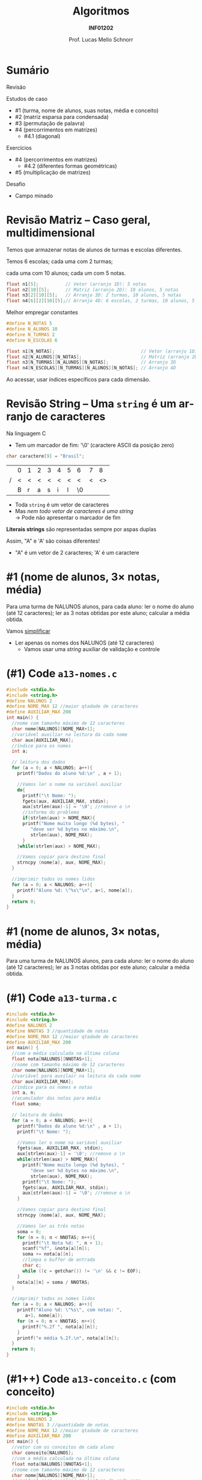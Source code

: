 # -*- coding: utf-8 -*-
# -*- mode: org -*-
#+startup: beamer overview indent
#+LANGUAGE: pt-br
#+TAGS: noexport(n)
#+EXPORT_EXCLUDE_TAGS: noexport
#+EXPORT_SELECT_TAGS: export

#+Title: Algoritmos
#+Subtitle: *INF01202*
#+Author: Prof. Lucas Mello Schnorr
#+Date: \copyleft

#+LaTeX_CLASS: beamer
#+LaTeX_CLASS_OPTIONS: [xcolor=dvipsnames]
#+OPTIONS: title:nil H:1 num:t toc:nil \n:nil @:t ::t |:t ^:t -:t f:t *:t <:t
#+LATEX_HEADER: \input{org-babel.tex}

#+latex: \newcommand{\mytitle}{Estudos de Caso com Matrizes}
#+latex: \mytitleslide

* Configuração                                                     :noexport:

#+BEGIN_SRC emacs-lisp
(setq org-latex-listings 'minted
      org-latex-packages-alist '(("" "minted"))
      org-latex-pdf-process
      '("pdflatex -shell-escape -interaction nonstopmode -output-directory %o %f"
        "pdflatex -shell-escape -interaction nonstopmode -output-directory %o %f"))
(setq org-latex-minted-options
       '(("frame" "lines")
         ("fontsize" "\\scriptsize")))
#+END_SRC

#+RESULTS:
| frame    | lines       |
| fontsize | \scriptsize |
* Sumário

Revisão

Estudos de caso
- #1 (turma, nome de alunos, suas notas, média e conceito)
- #2 (matriz esparsa para condensada)
- #3 (permutação de palavra)
- #4 (percorrimentos em matrizes)
  - #4.1 (diagonal)

Exercícios
- #4 (percorrimentos em matrizes)
  - #4.2 (diferentes formas geométricas)
- #5 (multiplicação de matrizes)

Desafio
- Campo minado

* Revisão Matriz -- Caso geral, multidimensional

#+begin_center
Temos que armazenar notas de alunos de turmas e escolas diferentes.

Temos 6 escolas; cada uma com 2 turmas;

cada uma com 10 alunos; cada um com 5 notas.
#+end_center

#+begin_src C
float n1[5];          // Vetor (arranjo 1D): 5 notas
float n2[10][5];      // Matriz (arranjo 2D): 10 alunos, 5 notas
float n3[2][10][5];   // Arranjo 3D: 2 turmas, 10 alunos, 5 notas
float n4[6][2][10][5];// Arranjo 4D: 6 escolas, 2 turmas, 10 alunos, 5 notas
#+end_src

Melhor empregar constantes

#+begin_src C
#define N_NOTAS 5
#define N_ALUNOS 10
#define N_TURMAS 2
#define N_ESCOLAS 6

float n1[N_NOTAS];                                // Vetor (arranjo 1D)
float n2[N_ALUNOS][N_NOTAS];                      // Matriz (arranjo 2D)
float n3[N_TURMAS][N_ALUNOS][N_NOTAS];            // Arranjo 3D
float n4[N_ESCOLAS][N_TURMAS][N_ALUNOS][N_NOTAS]; // Arranjo 4D
#+end_src

Ao acessar, usar índices específicos para cada dimensão.

* Revisão String -- Uma =string= é um arranjo de caracteres

Na linguagem C
- Tem um marcador de fim: '\0' (caractere ASCII da posição zero)
#+begin_src C
char caractere[9] = "Brasil";
#+end_src
#+attr_latex: :center nil
|   | 0 | 1 | 2 | 3 | 4 | 5 | 6  | 7 |  8 |
| / | < | < | < | < | < | < | <  | < | <> |
|---+---+---+---+---+---+---+----+---+----|
|   | B | r | a | s | i | l | \0 |   |    |
|---+---+---+---+---+---+---+----+---+----|

- Toda =string= é um vetor de caracteres
- Mas /nem todo vetor de caracteres é uma string/ \\
  \to Pode não apresentar o marcador de fim

*Literais strings* são representadas sempre por aspas duplas

Assim, "A" e 'A' são coisas diferentes!
- "A" é um vetor de 2 caracteres; 'A' é um caractere

* #1 (nome de alunos, 3\times notas, média)

Para uma turma de NALUNOS alunos, para cada aluno: ler o nome do aluno
(até 12 caracteres); ler as 3 notas obtidas por este aluno; calcular a
média obtida.

#+latex: \pause\vfill

Vamos _simplificar_
- Ler apenas os nomes dos NALUNOS (até 12 caracteres)
  - Vamos usar uma /string/ auxiliar de validação e controle

* (#1) Code ~a13-nomes.c~

#+latex: \vspace{-0.3cm}\begin{multicols}{2}
#+attr_latex: :options fontsize=\tiny
#+BEGIN_SRC C :tangle e/a13-nomes.c
#include <stdio.h>
#include <string.h>
#define NALUNOS 2
#define NOME_MAX 12 //maior qtadade de caracteres
#define AUXILIAR_MAX 200
int main() {
  //nome com tamanho máximo de 12 caracteres
  char nome[NALUNOS][NOME_MAX+1];
  //variável auxiliar na leitura da cada nome
  char aux[AUXILIAR_MAX];
  //índice para os nomes
  int a;

  // leitura dos dados
  for (a = 0; a < NALUNOS; a++){
    printf("Dados do aluno %d:\n" , a + 1);

    //Vamos ler o nome na variável auxiliar
    do{
      printf("\t Nome: ");
      fgets(aux, AUXILIAR_MAX, stdin);
      aux[strlen(aux)-1] = '\0'; //remove o \n
      //informa do problema
      if(strlen(aux) > NOME_MAX){
	  printf("Nome muito longo (%d bytes), "
		 "deve ser %d bytes no máximo.\n",
		 strlen(aux), NOME_MAX);
      }
    }while(strlen(aux) > NOME_MAX);

    //Vamos copiar para destino final
    strncpy (nome[a], aux, NOME_MAX);
  }

  //imprimir todos os nomes lidos
  for (a = 0; a < NALUNOS; a++){
    printf("Aluno %d: \"%s\"\n", a+1, nome[a]);
  }
  return 0;
}
#+END_SRC
#+latex: \end{multicols}

* #1 (nome de alunos, 3\times notas, média)

Para uma turma de NALUNOS alunos, para cada aluno: ler o nome do aluno
(até 12 caracteres); ler as 3 notas obtidas por este aluno; calcular a
média obtida.

* (#1) Code ~a13-turma.c~

#+latex: \vspace{-0.3cm}\begin{multicols}{2}
#+attr_latex: :options fontsize=\tiny
#+BEGIN_SRC C :tangle e/a13-turma.c
#include <stdio.h>
#include <string.h>
#define NALUNOS 2
#define NNOTAS 3 //quantidade de notas
#define NOME_MAX 12 //maior qtadade de caracteres
#define AUXILIAR_MAX 200
int main() {
  //com a média calculada na última coluna
  float nota[NALUNOS][NNOTAS+1];
  //nome com tamanho máximo de 12 caracteres
  char nome[NALUNOS][NOME_MAX+1];
  //variável para auxilair na leitura da cada nome
  char aux[AUXILIAR_MAX];
  //índice para os nomes e notas
  int a, n;
  //acumulador das notas para média
  float soma;

  // leitura de dados
  for (a = 0; a < NALUNOS; a++){
    printf("Dados do aluno %d:\n" , a + 1);
    printf("\t Nome: ");

    //Vamos ler o nome na variável auxiliar
    fgets(aux, AUXILIAR_MAX, stdin);
    aux[strlen(aux)-1] = '\0'; //remove o \n
    while(strlen(aux) > NOME_MAX){
      printf("Nome muito longo (%d bytes), "
	     "deve ser %d bytes no máximo.\n",
	     strlen(aux), NOME_MAX);
      printf("\t Nome: ");
      fgets(aux, AUXILIAR_MAX, stdin);
      aux[strlen(aux)-1] = '\0'; //remove o \n
    }

    //Vamos copiar para destino final
    strncpy (nome[a], aux, NOME_MAX);

    //Vamos ler as três notas
    soma = 0;
    for (n = 0; n < NNOTAS; n++){
      printf("\t Nota %d: ", n + 1);
      scanf("%f", &nota[a][n]);
      soma += nota[a][n];
      //limpa o buffer de entrada
      char c;
      while ((c = getchar()) != '\n' && c != EOF);
    }
    nota[a][n] = soma / NNOTAS;
  }

  //imprimir todos os nomes lidos
  for (a = 0; a < NALUNOS; a++){
    printf("Aluno %d: \"%s\", com notas: ",
	   a+1, nome[a]);
    for (n = 0; n < NNOTAS; n++){
      printf("%.2f ", nota[a][n]);
    }
    printf("e média %.2f.\n", nota[a][n]);
  }
  return 0;
}
#+END_SRC
#+latex: \end{multicols}

* (#1++) Code ~a13-conceito.c~ (com *conceito*)

#+latex: \vspace{-0.3cm}\begin{multicols}{2}
#+attr_latex: :options fontsize=\tiny
#+BEGIN_SRC C :tangle e/a13-conceito.c
#include <stdio.h>
#include <string.h>
#define NALUNOS 2
#define NNOTAS 3 //quantidade de notas
#define NOME_MAX 12 //maior qtadade de caracteres
#define AUXILIAR_MAX 200
int main() {
  //vetor com os conceitos de cada aluno
  char conceito[NALUNOS];
  //com a média calculada na última coluna
  float nota[NALUNOS][NNOTAS+1];
  //nome com tamanho máximo de 12 caracteres
  char nome[NALUNOS][NOME_MAX+1];
  //variável para auxilair na leitura da cada nome
  char aux[AUXILIAR_MAX];
  //índice para os nomes e notas
  int a, n;
  //acumulador das notas para média
  float soma;
  // leitura de dados
  for (a = 0; a < NALUNOS; a++){
    printf("Dados do aluno %d:\n" , a + 1);
    printf("\t Nome: ");
    //Vamos ler o nome na variável auxiliar
    fgets(aux, AUXILIAR_MAX, stdin);
    aux[strlen(aux)-1] = '\0'; //remove o \n
    while(strlen(aux) > NOME_MAX){
      printf("Nome muito longo (%d bytes), "
	     "deve ser %d bytes no máximo.\n",
	     strlen(aux), NOME_MAX);
      printf("\t Nome: ");
      fgets(aux, AUXILIAR_MAX, stdin);
      aux[strlen(aux)-1] = '\0'; //remove o \n
    }
    //Vamos copiar para destino final
    strncpy (nome[a], aux, NOME_MAX);
    //Vamos ler as três notas
    soma = 0;
    for (n = 0; n < NNOTAS; n++){
      printf("\t Nota %d: ", n + 1);
      scanf("%f", &nota[a][n]);
      soma += nota[a][n];
      //limpa o buffer de entrada
      char c;
      while ((c = getchar()) != '\n' && c != EOF);
    }
    nota[a][n] = soma / NNOTAS;
    //Define conceito
    if (nota[a][n] > 8.5) conceito[a] = 'A';
    else if (nota[a][n] > 7.5) conceito[a] = 'B';
    else if (nota[a][n] > 6.0) conceito[a] = 'C';
    else conceito[a] = 'D';
  }
  //imprimir
  for (a = 0; a < NALUNOS; a++){
    printf("Aluno %d: \"%s\", com notas: ",
	   a+1, nome[a]);
    for (n = 0; n < NNOTAS; n++){
      printf("%.2f ", nota[a][n]);
    }
    printf("média %f, conceito %c\n",
	   nota[a][n], conceito[a]);
  }
  return 0;
}
#+END_SRC
#+latex: \end{multicols}

* #2 (matriz esparsa para condensada)

Uma *matriz esparsa* é uma matriz que tem muitos elementos iguais a zero
(tipicamente mais que 2/3 de zeros já configura uma matriz esparsa).

Fazer um programa que:

1. Preencher uma matriz de ordem N com números naturais aleatoriamente
   distribuídos entre 0 e 9. Ao preencher, garanta que a matriz será
   esparsa preenchendo tipicamente 2/3 das posições com zeros (será
   aproximadamente 2/3 de N*N). Pode-se utilizar o resultado de =rand()=
   para decidir se devemos gerar um zero ou outro número (1 a 9).

2. Converter a matriz esparsa gerada em um formato condensado apenas
   com os elementos não nulos. Esta matriz em formato "condensado"
   terá três colunas, onde cada linha guarda um valor não nulo:
   1. Contém o valor
   2. Contém a linha do valor 
   3. Contém a coluna

* (#2) Exemplo

#+BEGIN_EXPORT latex
\begin{bmatrix}
0 & 0 & -1 & 0 & 2 \\
-3 & 0 & 0 & 4 & 0 \\
0 & -5 & 0 & 0 & 0 \\
0 & 0 & 0 & 6 & 0 \\
0 & -7 & 0 & 6 & 8 \\
\end{bmatrix}\to
\begin{bmatrix}
-1 & 0 & 2 \\
 2 & 0 & 4 \\
-3 & 1 & 0 \\
 4 & 1 & 3 \\
-5 & 2 & 2 \\
 6 & 3 & 3 \\
-7 & 4 & 1 \\
 6 & 4 & 3 \\
 8 & 4 & 4 \\
\end{bmatrix}
#+END_EXPORT

* (#2) Code ~a13-esparsa.c~

#+latex: \vspace{-0.3cm}\begin{multicols}{2}
#+attr_latex: :options fontsize=\tiny
#+BEGIN_SRC C :tangle e/a13-esparsa.c
#include <stdio.h>
#include <stdlib.h>
#define N 5 // ordem
#define MIN 0
#define MAX 9
int main() {
  //a matriz esparsa
  int esparsa[N][N] = {0};
  //a matriz condensada com mais ou menos 1/3 dados
  int condensada[(N*N)/3+1][3] = {0};
  //índices da esparsa
  int l, c;
  //índice linha da condensada
  int lc;

  srand(0);

  //geração dos dados esparsos
  for (l = 0; l < N; l++) {
    for (c = 0; c < N; c++) {
      int aleatorio = rand();
      if (aleatorio < 2*(float)RAND_MAX/3){
	   esparsa[l][c] = 0;
      }else{
	   esparsa[l][c] = MIN +
	     (aleatorio % (MAX-MIN+1));
      }
    }
  }



  //percorre esparsa
  lc = 0; //zero o índice da condensada
  for (l = 0; l < N; l++) {
    for (c = 0; c < N; c++) {
      if(esparsa[l][c]){
	  condensada[lc][0] = esparsa[l][c];
	  condensada[lc][1] = l;
	  condensada[lc][2] = c;
	  lc++;
      }
    }
  }

  //imprime
  printf("\n");
  printf("Esparsa\n");
  for (l = 0; l < N; l++) {
    for (c = 0; c < N; c++) {
      printf("%2d ", esparsa[l][c]);
    }
    printf("\n");
  }

  //imprime
  printf("Condensada\n");
  for (l = 0; l < (N*N)/3+1; l++) {
    for (c = 0; c < 3; c++) {
      printf("%2d ", condensada[l][c]);
    }
    printf("\n");
  }
  return 0;
}
#+END_SRC
#+latex: \end{multicols}

* (#2) Teste

#+BEGIN_EXPORT latex
\begin{tiny}
\begin{bmatrix}
0 & 0 & -1 & 0 & 2 \\
-3 & 0 & 0 & 4 & 0 \\
0 & -5 & 0 & 0 & 0 \\
0 & 0 & 0 & 6 & 0 \\
0 & -7 & 0 & 6 & 8 \\
\end{bmatrix}\to
\begin{bmatrix}
-1 & 0 & 2 \\
 2 & 0 & 4 \\
-3 & 1 & 0 \\
 4 & 1 & 3 \\
-5 & 2 & 2 \\
 6 & 3 & 3 \\
-7 & 4 & 1 \\
 6 & 4 & 3 \\
 8 & 4 & 4 \\
\end{bmatrix}
\end{tiny}
#+END_EXPORT

Vejamos

#+latex: {\tiny

#+attr_latex: :options fontsize=\tiny
#+begin_src bash :results output :session :exports both :dir e
gcc a17-esparsa.c
echo "0 0 -1 0 2 -3 0 0 4 0 0 -5 0 0 0 0 0 0 6 0 0 -7 0 6 8" | ./a.out
#+END_SRC

#+RESULTS:
#+begin_example

Esparsa
 3  0  7  5  3 
 0  0  2  0  0 
 0  0  0  0  3 
 6  0  6  0  0 
 0  0  0  9  0 
Condensada
 3  0  0 
 7  0  2 
 5  0  3 
 3  0  4 
 2  1  2 
 3  2  4 
 6  3  0 
 6  3  2 
 9  4  3 
#+end_example

#+latex: }

* #3 (permutação de palavra)

Uma palavra é a permutação circular de outra se for obtida com a
transferência do caractere do início para o fim da mesma.

AROMA \rightarrow ROMAA \rightarrow OMAAR \rightarrow MAARO \rightarrow AAROM \rightarrow AROMA

Faça um programa que leia uma string de até 16 caracteres e informe a
permutação circular da palavra lida, preservando a entrada.

* (#3) Code ~a13-permuta.c~

#+latex: \vspace{-0.3cm}\begin{multicols}{2}
#+attr_latex: :options fontsize=\scriptsize
#+BEGIN_SRC C :tangle e/a13-permuta.c
// Gera permutação circular
#include <stdio.h>
#include <string.h>
#define SIZEPAL 16
int main() {
  //a palavra lida
  char palavra[SIZEPAL+1];
  //a palavra permutada
  char permuta[SIZEPAL+1];
  //para salvar tamanho
  int tamanho;
  //índice de percorrimento na string
  int i;

  //Vamos ler a palavra
  printf("Palavra: ");
  fgets(palavra, SIZEPAL, stdin);
  tamanho = strlen(palavra);
  //remove o \n
  palavra[tamanho-1] = '\0';

  //atualiza tamanho
  tamanho = strlen(palavra);

  printf("\n\nPalavra: [%s]\n",palavra);

  // do 1 até penúltimo caractere
  // recebem o da posição posterior
  for (i = 0; i < (tamanho-1); i++){
    permuta[i] = palavra[i+1];
  }
  // último caractere da permuta
  // recebe primeiro da palavra
  permuta[i] = palavra[0];
  // inserir terminador
  permuta[i+1] = '\0';

  printf("Permuta: [%s]\n",permuta);
  return 0;
}
#+END_SRC
#+latex: \end{multicols}

#+latex: \pause\vfill

O que acontece se ~#define SIZEPAL 3~?

* #4.1 (diagonal)

1. Preencher uma matriz de ordem N com números naturais aleatoriamente
   distribuídos entre 0 e 9.
2. Calcular e imprimir a média dos elementos da diagonal principal.

| / | <      | <      | <      | <      | <>     |
|---+--------+--------+--------+--------+--------|
|   | \mblue |        |        |        |        |
|---+--------+--------+--------+--------+--------|
|   |        | \mblue |        |        |        |
|---+--------+--------+--------+--------+--------|
|   |        |        | \mblue |        |        |
|---+--------+--------+--------+--------+--------|
|   |        |        |        | \mblue |        |
|---+--------+--------+--------+--------+--------|
|   |        |        |        |        | \mblue |
|---+--------+--------+--------+--------+--------|

* (#4.1) Code ~a13-diagonal.c~

#+latex: \vspace{-0.3cm}\begin{multicols}{2}
#+attr_latex: :options fontsize=\scriptsize
#+BEGIN_SRC C :tangle e/a13-diagonal.c
#include <stdio.h>
#include <stdlib.h>
//Limites da nossa matriz
#define ORDEM 15
//Limites de valores aleatórios
#define MIN 1
#define MAX 99
int main(){
  //A matriz m e seus índices
  int m[ORDEM][ORDEM] = {0};
  int l, c;
  //acumulador da soma
  int soma;

  // Define a semente para aleatórios
  srand(0);

  // inicializar a matriz
  // com valores aleatórios
  for (l = 0; l < ORDEM; l++)
    for (c = 0; c < ORDEM; c++)
      m[l][c] = MIN+(rand()%(MAX-MIN+1));

  // somatório da diagonal principal
  soma = 0;
  for (l = 0; l < ORDEM; l++){
    soma += m[l][l];
  }

  // imprimir a matriz
  printf("Matriz\n");
  for (l = 0; l < ORDEM; l++){
    for (c = 0; c < ORDEM; c++)
      printf("%2d ", m[l][c]);
    printf("\n");
  }
  printf("Média da diagonal: %.2f\n",
	 (float)soma/ORDEM);
  return 0;
}
#+END_SRC
#+latex: \end{multicols}

* Exercício #1 (diferentes formas geométricas)

Para cada exemplo de matriz de ordem N abaixo
1. Preencher uma matriz de ordem N com números naturais aleatoriamente
   distribuídos entre 0 e 9.
2. Calcular e imprimir a média dos elementos das áreas assinaladas

#+latex: \vfill

** M1                                                                :BMCOL:
:PROPERTIES:
:BEAMER_col: 0.15
:END:

#+ATTR_LATEX: :center nil
| / | < | <      | <      | <      | <> |
|---+---+--------+--------+--------+----|
|   |   |        |        |        |    |
|---+---+--------+--------+--------+----|
|   |   | \mblue | \mblue | \mblue |    |
|---+---+--------+--------+--------+----|
|   |   | \mblue | \mblue | \mblue |    |
|---+---+--------+--------+--------+----|
|   |   | \mblue | \mblue | \mblue |    |
|---+---+--------+--------+--------+----|
|   |   |        |        |        |    |
|---+---+--------+--------+--------+----|

** M2                                                                :BMCOL:
:PROPERTIES:
:BEAMER_col: 0.15
:END:

#+ATTR_LATEX: :center nil
| / | <      | <      | <      | <      | <>     |
|---+--------+--------+--------+--------+--------|
|   | \mblue |        |        |        | \mblue |
|---+--------+--------+--------+--------+--------|
|   | \mblue | \mblue |        |        |        |
|---+--------+--------+--------+--------+--------|
|   | \mblue |        | \mblue |        | \mblue |
|---+--------+--------+--------+--------+--------|
|   | \mblue |        |        | \mblue |        |
|---+--------+--------+--------+--------+--------|
|   | \mblue |        |        |        | \mblue |
|---+--------+--------+--------+--------+--------|

** M3                                                                :BMCOL:
:PROPERTIES:
:BEAMER_col: 0.15
:END:

#+ATTR_LATEX: :center nil
| / | <      | <      | <      | <      | <>     |
|---+--------+--------+--------+--------+--------|
|   | \mblue | \mblue | \mblue |        |        |
|---+--------+--------+--------+--------+--------|
|   | \mblue |        |        |        |        |
|---+--------+--------+--------+--------+--------|
|   | \mblue | \mblue | \mblue | \mblue |        |
|---+--------+--------+--------+--------+--------|
|   | \mblue |        |        |        |        |
|---+--------+--------+--------+--------+--------|
|   | \mblue | \mblue | \mblue | \mblue | \mblue |
|---+--------+--------+--------+--------+--------|

**                                                         :B_ignoreheading:
:PROPERTIES:
:BEAMER_env: ignoreheading
:END:

#+latex: \vfill

** M4                                                                :BMCOL:
:PROPERTIES:
:BEAMER_col: 0.15
:END:

#+ATTR_LATEX: :center nil
| / | < | <      | <      | <      | <>     |
|---+---+--------+--------+--------+--------|
|   |   | \mblue | \mblue | \mblue | \mblue |
|---+---+--------+--------+--------+--------|
|   |   |        | \mblue | \mblue | \mblue |
|---+---+--------+--------+--------+--------|
|   |   |        |        | \mblue | \mblue |
|---+---+--------+--------+--------+--------|
|   |   |        |        |        | \mblue |
|---+---+--------+--------+--------+--------|
|   |   |        |        |        |        |
|---+---+--------+--------+--------+--------|

** M5                                                                :BMCOL:
:PROPERTIES:
:BEAMER_col: 0.15
:END:

#+ATTR_LATEX: :center nil
| / | <      | <      | <      | <      | <> |
|---+--------+--------+--------+--------+----|
|   | \mblue | \mblue | \mblue | \mblue |    |
|---+--------+--------+--------+--------+----|
|   | \mblue | \mblue | \mblue |        |    |
|---+--------+--------+--------+--------+----|
|   | \mblue | \mblue |        |        |    |
|---+--------+--------+--------+--------+----|
|   | \mblue |        |        |        |    |
|---+--------+--------+--------+--------+----|
|   |        |        |        |        |    |
|---+--------+--------+--------+--------+----|

** M6                                                                :BMCOL:
:PROPERTIES:
:BEAMER_col: 0.15
:END:

#+ATTR_LATEX: :center nil
| / | < | <      | <      | <      | <> |
|---+---+--------+--------+--------+----|
|   |   | \mblue | \mblue | \mblue |    |
|---+---+--------+--------+--------+----|
|   |   |        | \mblue |        |    |
|---+---+--------+--------+--------+----|
|   |   |        |        |        |    |
|---+---+--------+--------+--------+----|
|   |   |        | \mblue |        |    |
|---+---+--------+--------+--------+----|
|   |   | \mblue | \mblue | \mblue |    |
|---+---+--------+--------+--------+----|

* Exercício #2 (multiplicação de matrizes)

Seja
- A uma matriz de dimensão r x s
- B uma matriz de dimensão s x t.

Faça um programa que calcula o produto de A x B, resultando em uma
matriz C de dimensão r x t.

#+latex: \vfill

Exemplo

#+BEGIN_EXPORT latex
\begin{scriptsize}
$$
\begin{bmatrix}
1 & 2 & 3 & 4 \\
5 & 6 & 7 & 8 \\
\end{bmatrix}
\times
\begin{bmatrix}
1 & 2 \\
3 & 4 \\
5 & 6 \\
7 & 8 \\
\end{bmatrix}
=
\begin{bmatrix}
1*1+2*3+3*5+4*7 & 1*2+2*4+3*6+4*8 \\
5*1+6*3+7*5+8*7 & 5*2+6*4+7*6+8*8
\end{bmatrix}
\end{small}
#+END_EXPORT

* Estudo de caso para multiplicação de matrizes

Uma pessoa preparou três receitas usando quatro ingredientes em
proporções variadas, conforme a tabela 1.  Os preços unitários dos
ingredientes constam da tabela 2.  Determine a matriz (tabela 3) que
registra o preço total de cada Receita.

#+latex: \vfill

Tabela #1

| Receita | A | B | C | D |
|---------+---+---+---+---|
|       1 | 3 | 6 | 1 | 3 |
|       2 | 4 | 4 | 2 | 2 |
|       3 | 0 | 1 | 1 | 6 |

Tabela #2

| Ingrediente | Valor |
|-------------+-------|
| A           |   0.2 |
| B           |   0.8 |
| C           |   1.2 |
| D           |   2.8 |

* Desafio

*Parte #1* (básica)

Um campo de pedras preciosas pode ser representado por uma
matriz. Faça um programa que distribua, em posições aleatórias, uma
quantidade específica de pedras preciosas. Em um segundo momento, para
todas as posições onde não existem pedras preciosas, defina a
quantidade de vizinhos (norte, sul, leste, oeste) com pedras
preciosas. A quantidade de pedras preciosas deve ser definida como uma
porcentagem da quantidade de posições possíveis da matriz.

#+latex: \vfill

*Parte #2* (avançado)

Transforme em um jogo com interação do usuário.
- As posições devem estar reveladas ou não
- A cada passo, o usuário escolhe uma coordenada
  - Programa revela aquela posição
    - Se for pedra preciosas, parabéns, você encontrou!
    - Se não for pedra preciosa, revela o espaço livre de pedras preciosas no entorno

